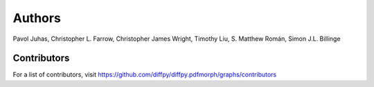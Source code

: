 Authors
=======

Pavol Juhas, Christopher L. Farrow, Christopher James Wright, 
Timothy Liu, S. Matthew Román, Simon J.L. Billinge

Contributors
------------
For a list of contributors, visit 
https://github.com/diffpy/diffpy.pdfmorph/graphs/contributors

